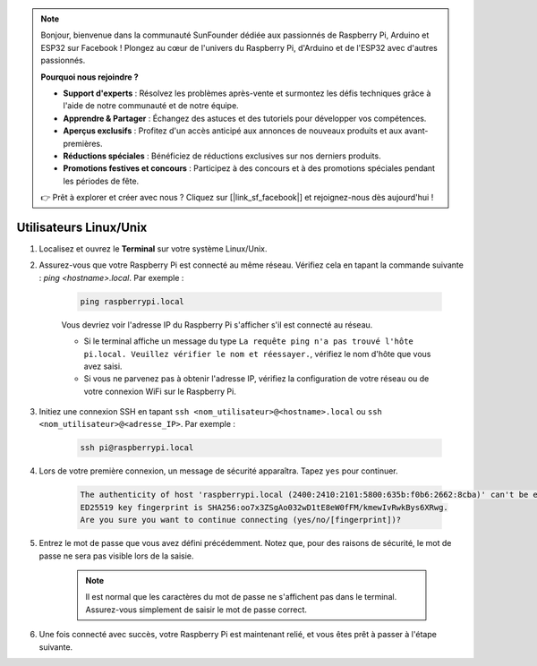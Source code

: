 .. note::

    Bonjour, bienvenue dans la communauté SunFounder dédiée aux passionnés de Raspberry Pi, Arduino et ESP32 sur Facebook ! Plongez au cœur de l'univers du Raspberry Pi, d'Arduino et de l'ESP32 avec d'autres passionnés.

    **Pourquoi nous rejoindre ?**

    - **Support d'experts** : Résolvez les problèmes après-vente et surmontez les défis techniques grâce à l'aide de notre communauté et de notre équipe.
    - **Apprendre & Partager** : Échangez des astuces et des tutoriels pour développer vos compétences.
    - **Aperçus exclusifs** : Profitez d'un accès anticipé aux annonces de nouveaux produits et aux avant-premières.
    - **Réductions spéciales** : Bénéficiez de réductions exclusives sur nos derniers produits.
    - **Promotions festives et concours** : Participez à des concours et à des promotions spéciales pendant les périodes de fête.

    👉 Prêt à explorer et créer avec nous ? Cliquez sur [|link_sf_facebook|] et rejoignez-nous dès aujourd'hui !

Utilisateurs Linux/Unix
===========================
#. Localisez et ouvrez le **Terminal** sur votre système Linux/Unix.

#. Assurez-vous que votre Raspberry Pi est connecté au même réseau. Vérifiez cela en tapant la commande suivante : `ping <hostname>.local`. Par exemple :

    .. code-block::

        ping raspberrypi.local

    Vous devriez voir l'adresse IP du Raspberry Pi s'afficher s'il est connecté au réseau.

    * Si le terminal affiche un message du type ``La requête ping n'a pas trouvé l'hôte pi.local. Veuillez vérifier le nom et réessayer.``, vérifiez le nom d'hôte que vous avez saisi.
    * Si vous ne parvenez pas à obtenir l'adresse IP, vérifiez la configuration de votre réseau ou de votre connexion WiFi sur le Raspberry Pi.

#. Initiez une connexion SSH en tapant ``ssh <nom_utilisateur>@<hostname>.local`` ou ``ssh <nom_utilisateur>@<adresse_IP>``. Par exemple :

    .. code-block::

        ssh pi@raspberrypi.local

#. Lors de votre première connexion, un message de sécurité apparaîtra. Tapez ``yes`` pour continuer.

    .. code-block::

        The authenticity of host 'raspberrypi.local (2400:2410:2101:5800:635b:f0b6:2662:8cba)' can't be established.
        ED25519 key fingerprint is SHA256:oo7x3ZSgAo032wD1tE8eW0fFM/kmewIvRwkBys6XRwg.
        Are you sure you want to continue connecting (yes/no/[fingerprint])?

#. Entrez le mot de passe que vous avez défini précédemment. Notez que, pour des raisons de sécurité, le mot de passe ne sera pas visible lors de la saisie.

    .. note::
        Il est normal que les caractères du mot de passe ne s'affichent pas dans le terminal. Assurez-vous simplement de saisir le mot de passe correct.

#. Une fois connecté avec succès, votre Raspberry Pi est maintenant relié, et vous êtes prêt à passer à l'étape suivante.
